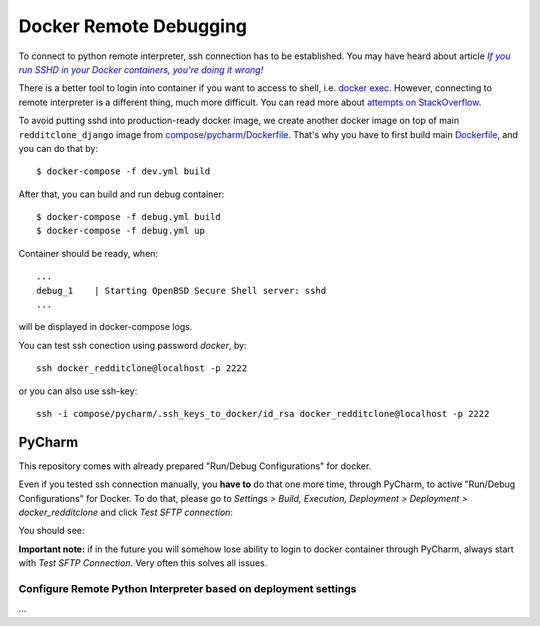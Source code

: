 Docker Remote Debugging
=======================

To connect to python remote interpreter, ssh connection has to be established. You may have heard about article |docker-ssh-considered-evil|_

.. _docker-ssh-considered-evil: https://jpetazzo.github.io/2014/06/23/docker-ssh-considered-evil/
.. |docker-ssh-considered-evil| replace:: *If you run SSHD in your Docker containers, you're doing it wrong!*


There is a better tool to login into container if you want to access to shell, i.e. `docker exec`_. However, connecting to remote interpreter is a different thing, much more difficult. You can read more about `attempts on StackOverflow`_.

.. _docker exec: https://docs.docker.com/reference/commandline/exec/
.. _attempts on StackOverflow: http://stackoverflow.com/a/28675525/338581

To avoid putting sshd into production-ready docker image, we create another docker image on top of main ``redditclone_django`` image from `compose/pycharm/Dockerfile <../compose/pycharm/Dockerfile>`_. That's why you have to first build main `Dockerfile <../Dockerfile>`_, and you can do that by::

    $ docker-compose -f dev.yml build

After that, you can build and run debug container::    

    $ docker-compose -f debug.yml build
    $ docker-compose -f debug.yml up

Container should be ready, when::

    ...
    debug_1    | Starting OpenBSD Secure Shell server: sshd
    ...

will be displayed in docker-compose logs.

You can test ssh conection using password *docker*, by::

    ssh docker_redditclone@localhost -p 2222
    
or you can also use ssh-key::

    ssh -i compose/pycharm/.ssh_keys_to_docker/id_rsa docker_redditclone@localhost -p 2222


PyCharm
^^^^^^^

This repository comes with already prepared "Run/Debug Configurations" for docker.

Even if you tested ssh connection manually, you **have to** do that one more time, through PyCharm, to active "Run/Debug Configurations" for Docker. To do that, please go to *Settings > Build, Execution, Deployment > Deployment > docker_redditclone* and click *Test SFTP connection*:

You should see:

**Important note:** if in the future you will somehow lose ability to login to docker container through PyCharm, always start with *Test SFTP Connection*. Very often this solves all issues.

Configure Remote Python Interpreter based on deployment settings
----------------------------------------------------------------

...
